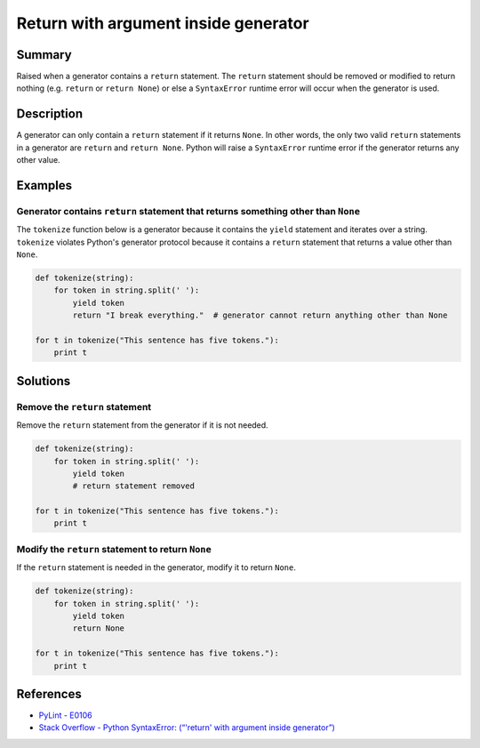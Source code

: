 Return with argument inside generator
=====================================

Summary
-------

Raised when a generator contains a ``return`` statement. The ``return`` statement should be removed or modified to return nothing (e.g. ``return`` or ``return None``) or else a ``SyntaxError`` runtime error will occur when the generator is used.

Description
-----------

A generator can only contain a ``return`` statement if it returns ``None``. In other words, the only two valid ``return`` statements in a generator are ``return`` and ``return None``. Python will raise a ``SyntaxError`` runtime error if the generator returns any other value.

Examples
--------

Generator contains ``return`` statement that returns something other than ``None``
..................................................................................

The ``tokenize`` function below is a generator because it contains the ``yield`` statement and iterates over a string. ``tokenize`` violates Python's generator protocol because it contains a ``return`` statement that returns a value other than ``None``.

.. code:: python

    def tokenize(string):
        for token in string.split(' '):
            yield token
            return "I break everything."  # generator cannot return anything other than None

    for t in tokenize("This sentence has five tokens."):
        print t

Solutions
-----------

Remove the ``return`` statement
...............................

Remove the ``return`` statement from the generator if it is not needed.

.. code:: python

    def tokenize(string):
        for token in string.split(' '):
            yield token
            # return statement removed

    for t in tokenize("This sentence has five tokens."):
        print t

Modify the ``return`` statement to return ``None``
..................................................

If the ``return`` statement is needed in the generator, modify it to return ``None``.

.. code:: python

    def tokenize(string):
        for token in string.split(' '):
            yield token
            return None

    for t in tokenize("This sentence has five tokens."):
        print t

References
----------
- `PyLint - E0106 <http://pylint-messages.wikidot.com/messages:e0106>`_
- `Stack Overflow - Python SyntaxError: (“'return' with argument inside generator”) <http://stackoverflow.com/questions/15809296/python-syntaxerror-return-with-argument-inside-generator>`_
